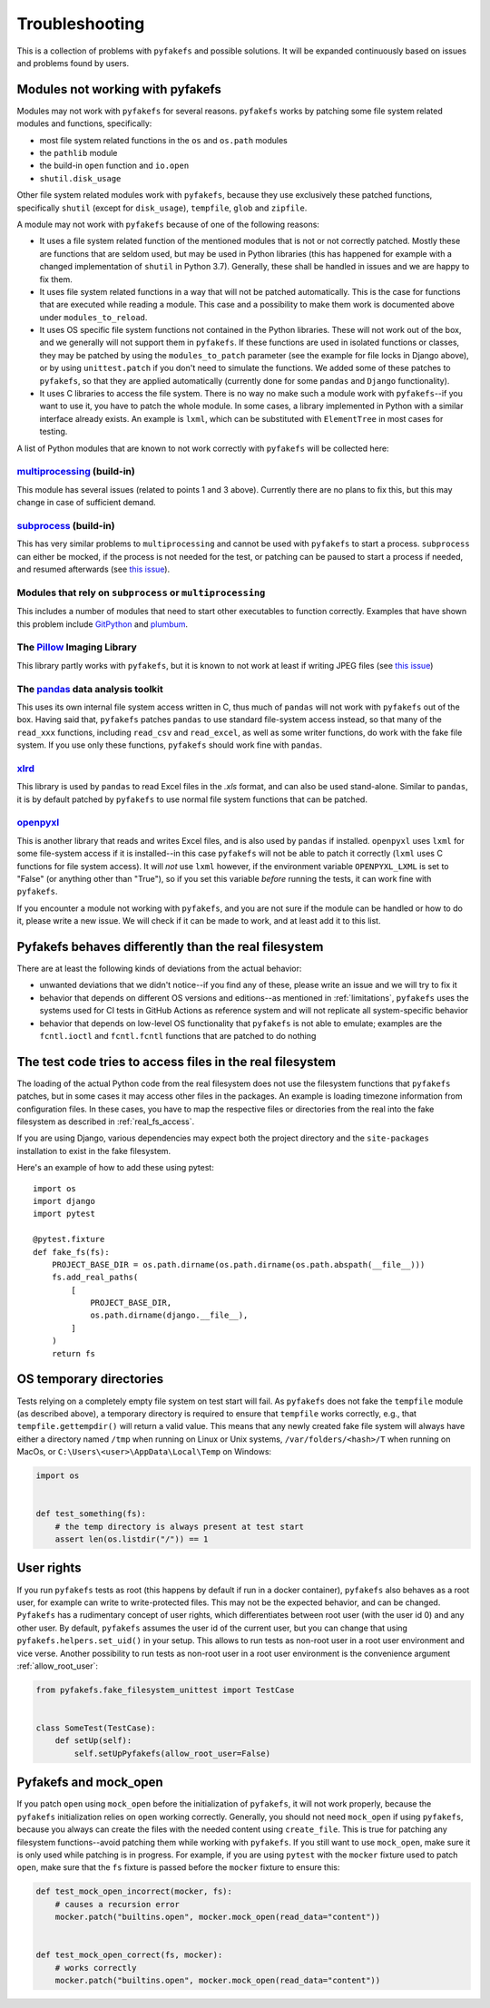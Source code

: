 Troubleshooting
===============
This is a collection of problems with ``pyfakefs`` and possible solutions.
It will be expanded continuously based on issues and problems found by users.

Modules not working with pyfakefs
---------------------------------

Modules may not work with ``pyfakefs`` for several reasons. ``pyfakefs``
works by patching some file system related modules and functions, specifically:

- most file system related functions in the ``os`` and ``os.path`` modules
- the ``pathlib`` module
- the build-in ``open`` function and ``io.open``
- ``shutil.disk_usage``

Other file system related modules work with ``pyfakefs``, because they use
exclusively these patched functions, specifically ``shutil`` (except for
``disk_usage``), ``tempfile``, ``glob`` and ``zipfile``.

A module may not work with ``pyfakefs`` because of one of the following
reasons:

- It uses a file system related function of the mentioned modules that is
  not or not correctly patched. Mostly these are functions that are seldom
  used, but may be used in Python libraries (this has happened for example
  with a changed implementation of ``shutil`` in Python 3.7). Generally,
  these shall be handled in issues and we are happy to fix them.
- It uses file system related functions in a way that will not be patched
  automatically. This is the case for functions that are executed while
  reading a module. This case and a possibility to make them work is
  documented above under ``modules_to_reload``.
- It uses OS specific file system functions not contained in the Python
  libraries. These will not work out of the box, and we generally will not
  support them in ``pyfakefs``. If these functions are used in isolated
  functions or classes, they may be patched by using the ``modules_to_patch``
  parameter (see the example for file locks in Django above), or by using
  ``unittest.patch`` if you don't need to simulate the functions. We
  added some of these patches to ``pyfakefs``, so that they are applied
  automatically (currently done for some ``pandas`` and ``Django``
  functionality).
- It uses C libraries to access the file system. There is no way no make
  such a module work with ``pyfakefs``--if you want to use it, you
  have to patch the whole module. In some cases, a library implemented in
  Python with a similar interface already exists. An example is ``lxml``,
  which can be substituted with ``ElementTree`` in most cases for testing.

A list of Python modules that are known to not work correctly with
``pyfakefs`` will be collected here:

`multiprocessing`_ (build-in)
~~~~~~~~~~~~~~~~~~~~~~~~~~~~~
This module has several issues (related to points 1 and 3 above).
Currently there are no plans to fix this, but this may change in case of
sufficient demand.

`subprocess`_ (build-in)
~~~~~~~~~~~~~~~~~~~~~~~~
This has very similar problems to ``multiprocessing`` and cannot be used with
``pyfakefs`` to start a process. ``subprocess`` can either be mocked, if
the process is not needed for the test, or patching can be paused to start
a process if needed, and resumed afterwards
(see `this issue <https://github.com/pytest-dev/pyfakefs/issues/447>`__).

Modules that rely on ``subprocess`` or ``multiprocessing``
~~~~~~~~~~~~~~~~~~~~~~~~~~~~~~~~~~~~~~~~~~~~~~~~~~~~~~~~~~
This includes a number of modules that need to start other executables to
function correctly. Examples that have shown this problem include `GitPython`_
and `plumbum`_.

The `Pillow`_ Imaging Library
~~~~~~~~~~~~~~~~~~~~~~~~~~~~~
This library partly works with ``pyfakefs``, but it is known to not work at
least if writing JPEG files
(see `this issue <https://github.com/pytest-dev/pyfakefs/issues/529>`__)

The `pandas`_ data analysis toolkit
~~~~~~~~~~~~~~~~~~~~~~~~~~~~~~~~~~~
This uses its own internal file system access written in C, thus much of
``pandas`` will not work with ``pyfakefs`` out of the box. Having said that,
``pyfakefs`` patches ``pandas`` to use standard file-system access instead,
so that many of the ``read_xxx`` functions, including ``read_csv`` and
``read_excel``, as well as some writer functions, do work with the fake file
system. If you use only these functions, ``pyfakefs`` should work fine with
``pandas``.

`xlrd`_
~~~~~~~
This library is used by ``pandas`` to read Excel files in the `.xls` format,
and can also be used stand-alone. Similar to ``pandas``, it is by default
patched by ``pyfakefs`` to use normal file system functions that can be
patched.

`openpyxl`_
~~~~~~~~~~~
This is another library that reads and writes Excel files, and is also
used by ``pandas`` if installed. ``openpyxl`` uses ``lxml`` for some file-system
access if it is installed--in this case ``pyfakefs`` will not be able to patch
it correctly (``lxml`` uses C functions for file system access). It will `not`
use ``lxml`` however, if the environment variable ``OPENPYXL_LXML`` is set to
"False" (or anything other than "True"), so if you set this variable `before`
running the tests, it can work fine with ``pyfakefs``.

If you encounter a module not working with ``pyfakefs``, and you are not sure
if the module can be handled or how to do it, please write a new issue. We
will check if it can be made to work, and at least add it to this list.

Pyfakefs behaves differently than the real filesystem
-----------------------------------------------------
There are at least the following kinds of deviations from the actual behavior:

- unwanted deviations that we didn't notice--if you find any of these, please
  write an issue and we will try to fix it
- behavior that depends on different OS versions and editions--as mentioned
  in :ref:`limitations`, ``pyfakefs`` uses the systems used for CI tests in
  GitHub Actions as reference system and will not replicate all system-specific behavior
- behavior that depends on low-level OS functionality that ``pyfakefs`` is not
  able to emulate; examples are the ``fcntl.ioctl`` and ``fcntl.fcntl``
  functions that are patched to do nothing

The test code tries to access files in the real filesystem
----------------------------------------------------------
The loading of the actual Python code from the real filesystem does not use
the filesystem functions that ``pyfakefs`` patches, but in some cases it may
access other files in the packages. An example is loading timezone information
from configuration files. In these cases, you have to map the respective files
or directories from the real into the fake filesystem as described in
:ref:`real_fs_access`.

If you are using Django, various dependencies may expect both the project
directory and the ``site-packages`` installation to exist in the fake filesystem.

Here's an example of how to add these using pytest::


    import os
    import django
    import pytest

    @pytest.fixture
    def fake_fs(fs):
        PROJECT_BASE_DIR = os.path.dirname(os.path.dirname(os.path.abspath(__file__)))
        fs.add_real_paths(
            [
                PROJECT_BASE_DIR,
                os.path.dirname(django.__file__),
            ]
        )
        return fs

OS temporary directories
------------------------
Tests relying on a completely empty file system on test start will fail.
As ``pyfakefs`` does not fake the ``tempfile`` module (as described above),
a temporary directory is required to ensure that ``tempfile`` works correctly,
e.g., that ``tempfile.gettempdir()`` will return a valid value. This
means that any newly created fake file system will always have either a
directory named ``/tmp`` when running on Linux or Unix systems,
``/var/folders/<hash>/T`` when running on MacOs, or
``C:\Users\<user>\AppData\Local\Temp`` on Windows:

.. code:: python

  import os


  def test_something(fs):
      # the temp directory is always present at test start
      assert len(os.listdir("/")) == 1


User rights
-----------
If you run ``pyfakefs`` tests as root (this happens by default if run in a
docker container), ``pyfakefs`` also behaves as a root user, for example can
write to write-protected files. This may not be the expected behavior, and
can be changed.
``Pyfakefs`` has a rudimentary concept of user rights, which differentiates
between root user (with the user id 0) and any other user. By default,
``pyfakefs`` assumes the user id of the current user, but you can change
that using ``pyfakefs.helpers.set_uid()`` in your setup. This allows to run
tests as non-root user in a root user environment and vice verse.
Another possibility to run tests as non-root user in a root user environment
is the convenience argument :ref:`allow_root_user`:

.. code:: python

  from pyfakefs.fake_filesystem_unittest import TestCase


  class SomeTest(TestCase):
      def setUp(self):
          self.setUpPyfakefs(allow_root_user=False)


.. _usage_with_mock_open:

Pyfakefs and mock_open
----------------------
If you patch ``open`` using ``mock_open`` before the initialization of
``pyfakefs``, it will not work properly, because the ``pyfakefs``
initialization relies on ``open`` working correctly.
Generally, you should not need ``mock_open`` if using ``pyfakefs``, because you
always can create the files with the needed content using ``create_file``.
This is true for patching any filesystem functions--avoid patching them
while working with ``pyfakefs``.
If you still want to use ``mock_open``, make sure it is only used while
patching is in progress. For example, if you are using ``pytest`` with the
``mocker`` fixture used to patch ``open``, make sure that the ``fs`` fixture is
passed before the ``mocker`` fixture to ensure this:

.. code:: python

  def test_mock_open_incorrect(mocker, fs):
      # causes a recursion error
      mocker.patch("builtins.open", mocker.mock_open(read_data="content"))


  def test_mock_open_correct(fs, mocker):
      # works correctly
      mocker.patch("builtins.open", mocker.mock_open(read_data="content"))


.. _`multiprocessing`: https://docs.python.org/3/library/multiprocessing.html
.. _`subprocess`: https://docs.python.org/3/library/subprocess.html
.. _`GitPython`: https://pypi.org/project/GitPython/
.. _`plumbum`: https://pypi.org/project/plumbum/
.. _`Pillow`: https://pypi.org/project/Pillow/
.. _`pandas`: https://pypi.org/project/pandas/
.. _`xlrd`: https://pypi.org/project/xlrd/
.. _`openpyxl`: https://pypi.org/project/openpyxl/
